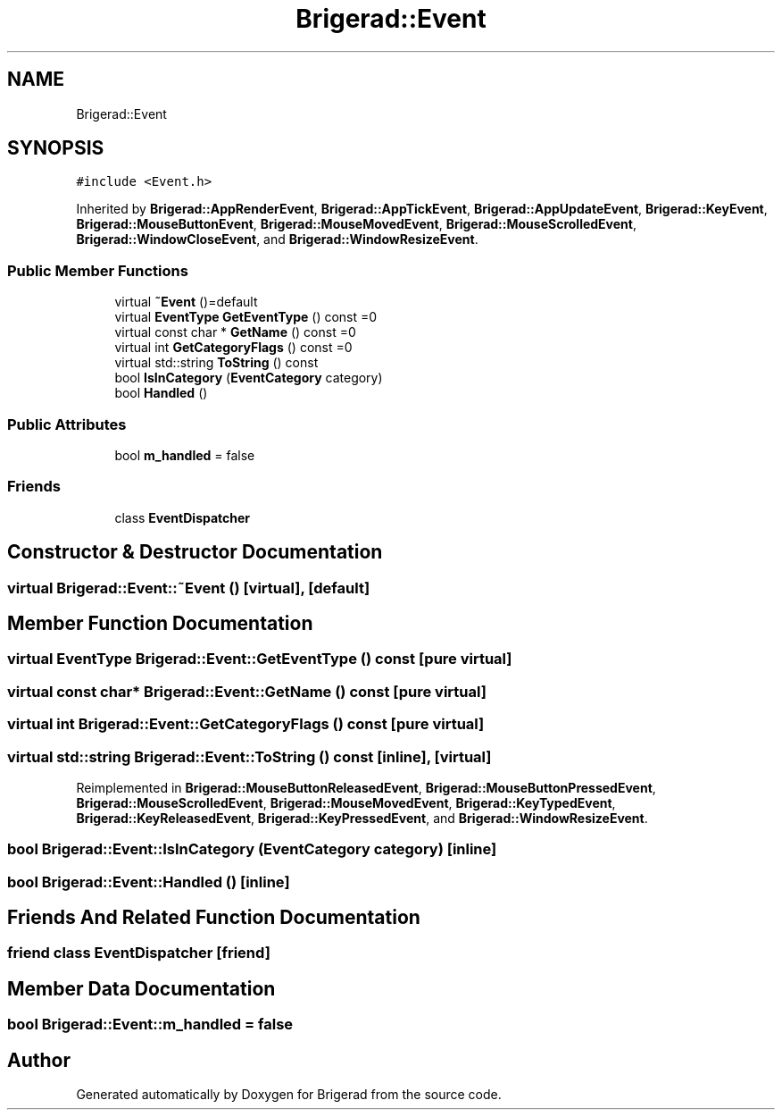 .TH "Brigerad::Event" 3 "Sun Feb 7 2021" "Version 0.2" "Brigerad" \" -*- nroff -*-
.ad l
.nh
.SH NAME
Brigerad::Event
.SH SYNOPSIS
.br
.PP
.PP
\fC#include <Event\&.h>\fP
.PP
Inherited by \fBBrigerad::AppRenderEvent\fP, \fBBrigerad::AppTickEvent\fP, \fBBrigerad::AppUpdateEvent\fP, \fBBrigerad::KeyEvent\fP, \fBBrigerad::MouseButtonEvent\fP, \fBBrigerad::MouseMovedEvent\fP, \fBBrigerad::MouseScrolledEvent\fP, \fBBrigerad::WindowCloseEvent\fP, and \fBBrigerad::WindowResizeEvent\fP\&.
.SS "Public Member Functions"

.in +1c
.ti -1c
.RI "virtual \fB~Event\fP ()=default"
.br
.ti -1c
.RI "virtual \fBEventType\fP \fBGetEventType\fP () const =0"
.br
.ti -1c
.RI "virtual const char * \fBGetName\fP () const =0"
.br
.ti -1c
.RI "virtual int \fBGetCategoryFlags\fP () const =0"
.br
.ti -1c
.RI "virtual std::string \fBToString\fP () const"
.br
.ti -1c
.RI "bool \fBIsInCategory\fP (\fBEventCategory\fP category)"
.br
.ti -1c
.RI "bool \fBHandled\fP ()"
.br
.in -1c
.SS "Public Attributes"

.in +1c
.ti -1c
.RI "bool \fBm_handled\fP = false"
.br
.in -1c
.SS "Friends"

.in +1c
.ti -1c
.RI "class \fBEventDispatcher\fP"
.br
.in -1c
.SH "Constructor & Destructor Documentation"
.PP 
.SS "virtual Brigerad::Event::~Event ()\fC [virtual]\fP, \fC [default]\fP"

.SH "Member Function Documentation"
.PP 
.SS "virtual \fBEventType\fP Brigerad::Event::GetEventType () const\fC [pure virtual]\fP"

.SS "virtual const char* Brigerad::Event::GetName () const\fC [pure virtual]\fP"

.SS "virtual int Brigerad::Event::GetCategoryFlags () const\fC [pure virtual]\fP"

.SS "virtual std::string Brigerad::Event::ToString () const\fC [inline]\fP, \fC [virtual]\fP"

.PP
Reimplemented in \fBBrigerad::MouseButtonReleasedEvent\fP, \fBBrigerad::MouseButtonPressedEvent\fP, \fBBrigerad::MouseScrolledEvent\fP, \fBBrigerad::MouseMovedEvent\fP, \fBBrigerad::KeyTypedEvent\fP, \fBBrigerad::KeyReleasedEvent\fP, \fBBrigerad::KeyPressedEvent\fP, and \fBBrigerad::WindowResizeEvent\fP\&.
.SS "bool Brigerad::Event::IsInCategory (\fBEventCategory\fP category)\fC [inline]\fP"

.SS "bool Brigerad::Event::Handled ()\fC [inline]\fP"

.SH "Friends And Related Function Documentation"
.PP 
.SS "friend class \fBEventDispatcher\fP\fC [friend]\fP"

.SH "Member Data Documentation"
.PP 
.SS "bool Brigerad::Event::m_handled = false"


.SH "Author"
.PP 
Generated automatically by Doxygen for Brigerad from the source code\&.
